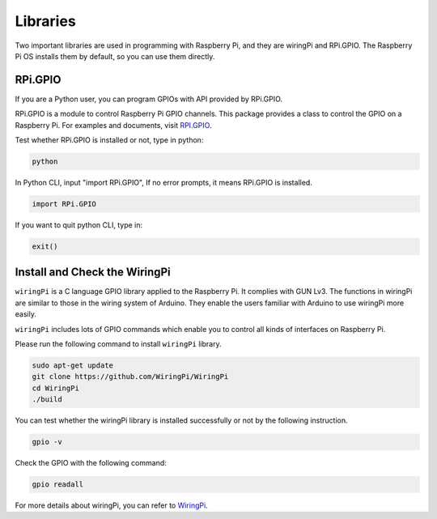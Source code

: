 Libraries
=========

Two important libraries are used in programming with Raspberry Pi, and they are wiringPi and RPi.GPIO. The Raspberry Pi OS installs them by default, so you can use them directly.

RPi.GPIO
--------

If you are a Python user, you can program GPIOs with API provided by RPi.GPIO.

RPi.GPIO is a module to control Raspberry Pi GPIO channels. This package provides a class to control the GPIO on a Raspberry Pi. For examples and documents, visit `RPI.GPIO <http://sourceforge.net/p/raspberry-gpio-python/wiki/Home/>`_.

Test whether RPi.GPIO is installed or not, type in python:

.. code-block:: shell

   python

.. image:: ./img/gpio1.png

In Python CLI, input "import RPi.GPIO", If no error prompts, it means RPi.GPIO is installed.

.. code-block:: python

   import RPi.GPIO

.. image:: ./img/gpio2.png

If you want to quit python CLI, type in:

.. code-block:: python

   exit()

.. image:: ./img/gpio3.png

Install and Check the WiringPi
-------------------------------

``wiringPi`` is a C language GPIO library applied to the Raspberry Pi. It complies with GUN Lv3. The functions in wiringPi are similar to those in the wiring system of Arduino. They enable the users familiar with Arduino to use wiringPi more easily.

``wiringPi`` includes lots of GPIO commands which enable you to control all kinds of interfaces on Raspberry Pi.

Please run the following command to install ``wiringPi`` library.

.. code-block:: shell

   sudo apt-get update
   git clone https://github.com/WiringPi/WiringPi
   cd WiringPi
   ./build

You can test whether the wiringPi library is installed successfully or not by the following instruction.

.. code-block:: shell

   gpio -v

.. image:: ./img/gpio4.png

Check the GPIO with the following command:

.. code-block:: shell

   gpio readall

.. image:: ./img/gpio5.png

For more details about wiringPi, you can refer to `WiringPi <https://github.com/WiringPi/WiringPi>`_.